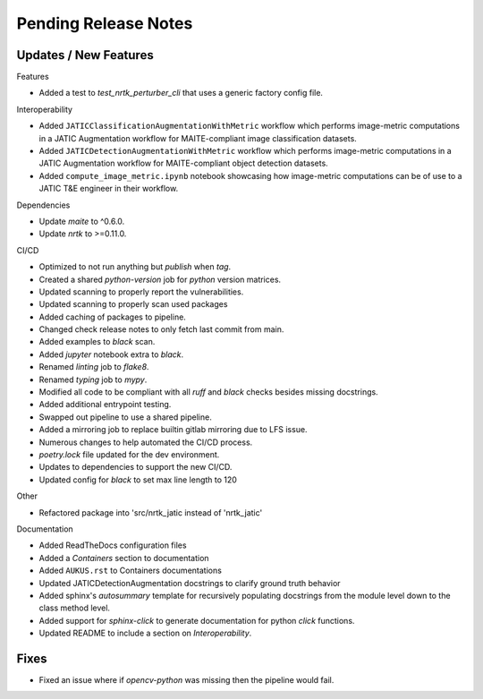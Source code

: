Pending Release Notes
=====================

Updates / New Features
----------------------

Features

* Added a test to `test_nrtk_perturber_cli` that uses a generic factory config file.

Interoperability

* Added ``JATICClassificationAugmentationWithMetric`` workflow which performs
  image-metric computations in a JATIC Augmentation workflow for MAITE-compliant
  image classification datasets.

* Added ``JATICDetectionAugmentationWithMetric`` workflow which performs image-metric
  computations in a JATIC Augmentation workflow for MAITE-compliant object detection
  datasets.

* Added ``compute_image_metric.ipynb`` notebook showcasing how image-metric computations
  can be of use to a JATIC T&E engineer in their workflow.

Dependencies

* Update `maite` to ^0.6.0.

* Update `nrtk` to >=0.11.0.

CI/CD

* Optimized to not run anything but `publish` when `tag`.

* Created a shared `python-version` job for `python` version matrices.

* Updated scanning to properly report the vulnerabilities.

* Updated scanning to properly scan used packages

* Added caching of packages to pipeline.

* Changed check release notes to only fetch last commit from main.

* Added examples to `black` scan.

* Added `jupyter` notebook extra to `black`.

* Renamed `linting` job to `flake8`.

* Renamed `typing` job to `mypy`.

* Modified all code to be compliant with all `ruff` and `black` checks besides missing docstrings.

* Added additional entrypoint testing.

* Swapped out pipeline to use a shared pipeline.

* Added a mirroring job to replace builtin gitlab mirroring due to LFS issue.

* Numerous changes to help automated the CI/CD process.

* `poetry.lock` file updated for the dev environment.

* Updates to dependencies to support the new CI/CD.

* Updated config for `black` to set max line length to 120

Other

* Refactored package into 'src/nrtk_jatic instead of 'nrtk_jatic'

Documentation

* Added ReadTheDocs configuration files

* Added a `Containers` section to documentation

* Added ``AUKUS.rst`` to Containers documentations

* Updated JATICDetectionAugmentation docstrings to clarify ground truth behavior

* Added sphinx's `autosummary` template for recursively populating
  docstrings from the module level down to the class method level.

* Added support for `sphinx-click` to generate documentation for python
  `click` functions.

* Updated README to include a section on `Interoperability`.

Fixes
-----

* Fixed an issue where if `opencv-python` was missing then the pipeline would fail.
